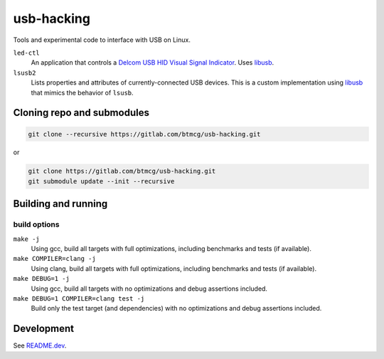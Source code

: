 ###########
usb-hacking
###########

Tools and experimental code to interface with USB on Linux.

``led-ctl``
    An application that controls a `Delcom USB HID Visual Signal
    Indicator
    <https://www.delcomproducts.com/productdetails.asp?PartNumber=904000-S>`_.
    Uses `libusb <https://libusb.info/>`_.

``lsusb2``
    Lists properties and attributes of currently-connected USB devices.
    This is a custom implementation using `libusb
    <https://libusb.info/>`_ that mimics the behavior of ``lsusb``.



Cloning repo and submodules
===========================

.. code-block::

   git clone --recursive https://gitlab.com/btmcg/usb-hacking.git

or

.. code-block::

   git clone https://gitlab.com/btmcg/usb-hacking.git
   git submodule update --init --recursive


Building and running
====================

build options
-------------

``make -j``
    Using gcc, build all targets with full optimizations, including
    benchmarks and tests (if available).

``make COMPILER=clang -j``
    Using clang, build all targets with full optimizations, including
    benchmarks and tests (if available).

``make DEBUG=1 -j``
    Using gcc, build all targets with no optimizations and debug
    assertions included.

``make DEBUG=1 COMPILER=clang test -j``
    Build only the test target (and dependencies) with no optimizations
    and debug assertions included.


Development
===========

See `README.dev <README.dev.rst>`_.
